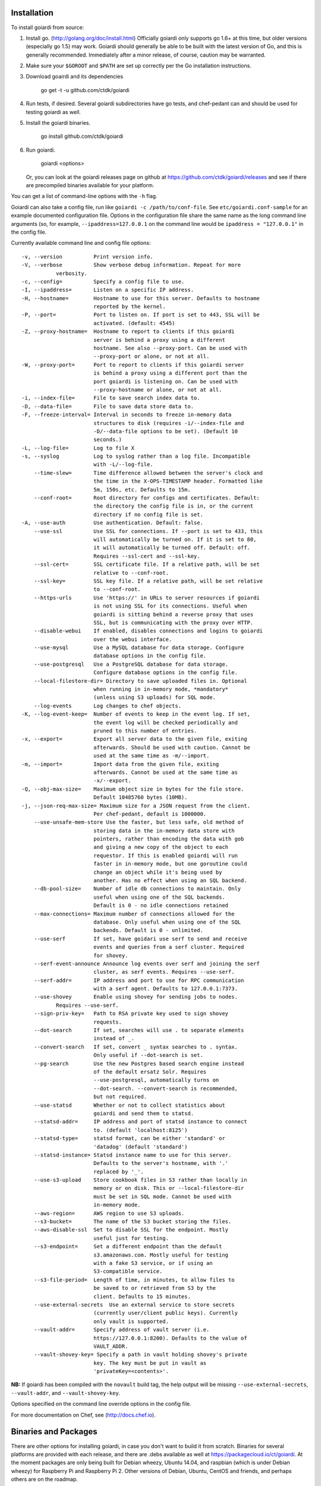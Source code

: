 .. _installation:

Installation
============

To install goiardi from source:

1. Install go. (http://golang.org/doc/install.html) Officially goiardi only supports go 1.6+ at this time, but older versions (especially go 1.5) may work. Goiardi should generally be able to be built with the latest version of Go, and this is generally recommended. Immediately after a minor release, of course, caution may be warranted.

2. Make sure your ``$GOROOT`` and ``$PATH`` are set up correctly per the Go installation instructions.

3. Download goairdi and its dependencies

    go get -t -u github.com/ctdk/goiardi

4. Run tests, if desired. Several goiardi subdirectories have go tests, and chef-pedant can and should be used for testing goiardi as well.

5. Install the goiardi binaries.

    go install github.com/ctdk/goiardi

6. Run goiardi.

    goiardi <options>

   Or, you can look at the goiardi releases page on github at https://github.com/ctdk/goiardi/releases and see if there are precompiled binaries available for your platform.

You can get a list of command-line options with the ``-h`` flag.

Goiardi can also take a config file, run like ``goiardi -c /path/to/conf-file``. See ``etc/goiardi.conf-sample`` for an example documented configuration file. Options in the configuration file share the same name as the long command line arguments (so, for example, ``--ipaddress=127.0.0.1`` on the command line would be ``ipaddress = "127.0.0.1"`` in the config file.

Currently available command line and config file options::

    -v, --version          Print version info.
    -V, --verbose          Show verbose debug information. Repeat for more
               verbosity.
    -c, --config=          Specify a config file to use.
    -I, --ipaddress=       Listen on a specific IP address.
    -H, --hostname=        Hostname to use for this server. Defaults to hostname
                           reported by the kernel.
    -P, --port=            Port to listen on. If port is set to 443, SSL will be
                           activated. (default: 4545)
    -Z, --proxy-hostname=  Hostname to report to clients if this goiardi
                           server is behind a proxy using a different
                           hostname. See also --proxy-port. Can be used with
                           --proxy-port or alone, or not at all.
    -W, --proxy-port=      Port to report to clients if this goiardi server
                           is behind a proxy using a different port than the
                           port goiardi is listening on. Can be used with
                           --proxy-hostname or alone, or not at all.
    -i, --index-file=      File to save search index data to.
    -D, --data-file=       File to save data store data to.
    -F, --freeze-interval= Interval in seconds to freeze in-memory data
                           structures to disk (requires -i/--index-file and
                           -D/--data-file options to be set). (Default 10
                           seconds.)
    -L, --log-file=        Log to file X
    -s, --syslog           Log to syslog rather than a log file. Incompatible
                           with -L/--log-file.
        --time-slew=       Time difference allowed between the server's clock and
                           the time in the X-OPS-TIMESTAMP header. Formatted like
                           5m, 150s, etc. Defaults to 15m.
        --conf-root=       Root directory for configs and certificates. Default:
                           the directory the config file is in, or the current
                           directory if no config file is set.
    -A, --use-auth         Use authentication. Default: false.
        --use-ssl          Use SSL for connections. If --port is set to 433, this
                           will automatically be turned on. If it is set to 80,
                           it will automatically be turned off. Default: off.
                           Requires --ssl-cert and --ssl-key.
        --ssl-cert=        SSL certificate file. If a relative path, will be set
                           relative to --conf-root.
        --ssl-key=         SSL key file. If a relative path, will be set relative
                           to --conf-root.
        --https-urls       Use 'https://' in URLs to server resources if goiardi
                           is not using SSL for its connections. Useful when
                           goiardi is sitting behind a reverse proxy that uses
                           SSL, but is communicating with the proxy over HTTP.
        --disable-webui    If enabled, disables connections and logins to goiardi
                           over the webui interface.
        --use-mysql        Use a MySQL database for data storage. Configure
                           database options in the config file.
        --use-postgresql   Use a PostgreSQL database for data storage.
                           Configure database options in the config file.
        --local-filestore-dir= Directory to save uploaded files in. Optional
                           when running in in-memory mode, *mandatory*
                           (unless using S3 uploads) for SQL mode.
        --log-events       Log changes to chef objects.
    -K, --log-event-keep=  Number of events to keep in the event log. If set,
                           the event log will be checked periodically and
                           pruned to this number of entries.
    -x, --export=          Export all server data to the given file, exiting
                           afterwards. Should be used with caution. Cannot be
                           used at the same time as -m/--import.
    -m, --import=          Import data from the given file, exiting
                           afterwards. Cannot be used at the same time as
                           -x/--export.
    -Q, --obj-max-size=    Maximum object size in bytes for the file store.
                           Default 10485760 bytes (10MB).
    -j, --json-req-max-size= Maximum size for a JSON request from the client.
                           Per chef-pedant, default is 1000000.
        --use-unsafe-mem-store Use the faster, but less safe, old method of
                           storing data in the in-memory data store with
                           pointers, rather than encoding the data with gob
                           and giving a new copy of the object to each
                           requestor. If this is enabled goiardi will run
                           faster in in-memory mode, but one goroutine could
                           change an object while it's being used by
                           another. Has no effect when using an SQL backend.
        --db-pool-size=    Number of idle db connections to maintain. Only
                           useful when using one of the SQL backends.
                           Default is 0 - no idle connections retained
        --max-connections= Maximum number of connections allowed for the
                           database. Only useful when using one of the SQL
                           backends. Default is 0 - unlimited.
        --use-serf         If set, have goidari use serf to send and receive
                           events and queries from a serf cluster. Required
                           for shovey.
        --serf-event-announce Announce log events over serf and joining the serf
                           cluster, as serf events. Requires --use-serf.
        --serf-addr=       IP address and port to use for RPC communication
                           with a serf agent. Defaults to 127.0.0.1:7373.
        --use-shovey       Enable using shovey for sending jobs to nodes.
               Requires --use-serf.
        --sign-priv-key=   Path to RSA private key used to sign shovey
                           requests.
        --dot-search       If set, searches will use . to separate elements
                           instead of _.
        --convert-search   If set, convert _ syntax searches to . syntax.
                           Only useful if --dot-search is set.
        --pg-search        Use the new Postgres based search engine instead
                           of the default ersatz Solr. Requires
                           --use-postgresql, automatically turns on
                           --dot-search. --convert-search is recommended,
                           but not required.
        --use-statsd       Whether or not to collect statistics about
                           goiardi and send them to statsd.
        --statsd-addr=     IP address and port of statsd instance to connect
                           to. (default 'localhost:8125')
        --statsd-type=     statsd format, can be either 'standard' or
                           'datadog' (default 'standard')
        --statsd-instance= Statsd instance name to use for this server.
                           Defaults to the server's hostname, with '.'
                           replaced by '_'.
        --use-s3-upload    Store cookbook files in S3 rather than locally in
                           memory or on disk. This or --local-filestore-dir
                           must be set in SQL mode. Cannot be used with
                           in-memory mode.
        --aws-region=      AWS region to use S3 uploads.
        --s3-bucket=       The name of the S3 bucket storing the files.
        --aws-disable-ssl  Set to disable SSL for the endpoint. Mostly
                           useful just for testing.
        --s3-endpoint=     Set a different endpoint than the default
                           s3.amazonaws.com. Mostly useful for testing
                           with a fake S3 service, or if using an
                           S3-compatible service.
        --s3-file-period=  Length of time, in minutes, to allow files to
                           be saved to or retrieved from S3 by the
                           client. Defaults to 15 minutes.
        --use-external-secrets  Use an external service to store secrets
                           (currently user/client public keys). Currently
                           only vault is supported.
        --vault-addr=      Specify address of vault server (i.e.
                           https://127.0.0.1:8200). Defaults to the value of
                           VAULT_ADDR.
        --vault-shovey-key= Specify a path in vault holding shovey's private
                           key. The key must be put in vault as
                           'privateKey=<contents>'.

**NB:** If goiardi has been compiled with the ``novault`` build tag, the help output will be missing ``--use-external-secrets``, ``--vault-addr``, and ``--vault-shovey-key``.

Options specified on the command line override options in the config file.

For more documentation on Chef, see (http://docs.chef.io).

Binaries and Packages
=====================

There are other options for installing goiardi, in case you don't want to build it from scratch. Binaries for several platforms are provided with each release, and there are .debs available as well at https://packagecloud.io/ct/goiardi. At the moment packages are only being built for Debian wheezy, Ubuntu 14.04, and raspbian (which is under Debian wheezy) for Raspberry Pi and Raspberry Pi 2. Other versions of Debian, Ubuntu, CentOS and friends, and perhaps others are on the roadmap.

There is also a [homebrew tap](https://github.com/ctdk/homebrew-ctdk) that includes goiardi now, for folks running Mac OS X and using homebrew.
